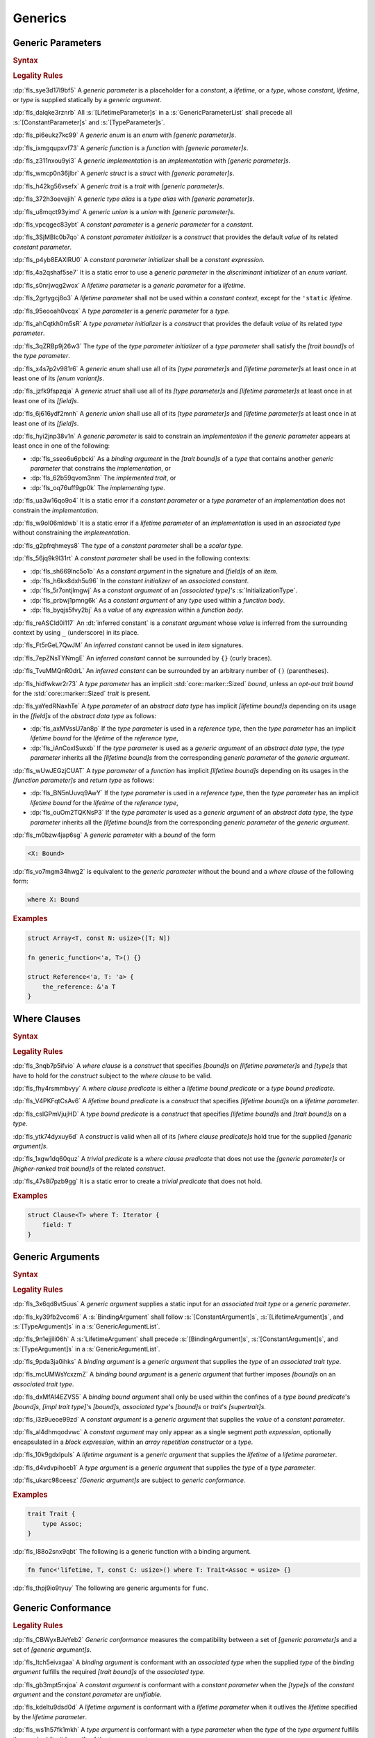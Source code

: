 .. SPDX-License-Identifier: MIT OR Apache-2.0
   SPDX-FileCopyrightText: The Ferrocene Developers

.. default-domain:: spec

.. _fls_y2k5paj8m8ug:

Generics
========

.. _fls_vhpwge5123cm:

Generic Parameters
------------------

.. rubric:: Syntax

.. syntax::

   GenericParameterList ::=
       $$<$$ (GenericParameter ($$,$$ GenericParameter)* $$,$$?)? $$>$$

   GenericParameter ::=
       OuterAttributeOrDoc* (
           ConstantParameter
         | LifetimeParameter
         | TypeParameter
       )

   ConstantParameter ::=
      $$const$$ Name TypeAscription ($$=$$ ConstantParameterInitializer)?

   ConstantParameterInitializer ::=
       BlockExpression
     | Identifier
     | $$-$$? LiteralExpression

   LifetimeParameter ::=
       Lifetime ($$:$$ LifetimeIndicationList)?

   TypeParameter ::=
       Name ($$:$$ TypeBoundList?)? ($$=$$ TypeParameterInitializer)?

   TypeParameterInitializer ::=
       TypeSpecification

.. rubric:: Legality Rules

:dp:`fls_sye3d17l9bf5`
A :t:`generic parameter` is a placeholder for a :t:`constant`, a :t:`lifetime`,
or a :t:`type`, whose :t:`constant`, :t:`lifetime`, or :t:`type` is supplied
statically by a :t:`generic argument`.

:dp:`fls_dalqke3rznrb`
All :s:`[LifetimeParameter]s` in a :s:`GenericParameterList` shall precede all
:s:`[ConstantParameter]s` and :s:`[TypeParameter]s`.

:dp:`fls_pi6eukz7kc99`
A :t:`generic enum` is an :t:`enum` with :t:`[generic parameter]s`.

:dp:`fls_ixmgqupxvf73`
A :t:`generic function` is a :t:`function` with :t:`[generic parameter]s`.

:dp:`fls_z311nxou9yi3`
A :t:`generic implementation` is an :t:`implementation` with
:t:`[generic parameter]s`.

:dp:`fls_wmcp0n36jlbr`
A :t:`generic struct` is a :t:`struct` with :t:`[generic parameter]s`.

:dp:`fls_h42kg56vsefx`
A :t:`generic trait` is a :t:`trait` with :t:`[generic parameter]s`.

:dp:`fls_372h3oevejih`
A :t:`generic type alias` is a :t:`type alias` with :t:`[generic parameter]s`.

:dp:`fls_u8mqct93yimd`
A :t:`generic union` is a :t:`union` with :t:`[generic parameter]s`.

:dp:`fls_vpcqgec83ybt`
A :t:`constant parameter` is a :t:`generic parameter` for a :t:`constant`.

:dp:`fls_3SjMBlc0b7qo`
A :t:`constant parameter initializer` is a :t:`construct` that provides the
default :t:`value` of its related :t:`constant parameter`.

:dp:`fls_p4yb8EAXlRU0`
A :t:`constant parameter initializer` shall be a :t:`constant expression`.

:dp:`fls_4a2qshaf5se7`
It is a static error to use a :t:`generic parameter` in the
:t:`discriminant initializer` of an :t:`enum variant`.

:dp:`fls_s0nrjwqg2wox`
A :t:`lifetime parameter` is a :t:`generic parameter` for a :t:`lifetime`.

:dp:`fls_2grtygcj8o3`
A :t:`lifetime parameter` shall not be used within a :t:`constant context`,
except for the ``'static`` :t:`lifetime`.

:dp:`fls_95eooah0vcqx`
A :t:`type parameter` is a :t:`generic parameter` for a :t:`type`.

:dp:`fls_ahCqtkh0m5sR`
A :t:`type parameter initializer` is a :t:`construct` that provides the
default :t:`value` of its related :t:`type parameter`.

:dp:`fls_3qZRBp9j26w3`
The :t:`type` of the :t:`type parameter initializer` of a :t:`type parameter`
shall satisfy the :t:`[trait bound]s` of the :t:`type parameter`.

:dp:`fls_x4s7p2v981r6`
A :t:`generic enum` shall use all of its :t:`[type parameter]s` and
:t:`[lifetime parameter]s` at least once in at least one of its
:t:`[enum variant]s`.

:dp:`fls_jzfk9fspzqja`
A :t:`generic struct` shall use all of its :t:`[type parameter]s` and
:t:`[lifetime parameter]s` at least once in at least one of its :t:`[field]s`.

:dp:`fls_6j616ydf2mnh`
A :t:`generic union` shall use all of its :t:`[type parameter]s` and
:t:`[lifetime parameter]s` at least once in at least one of its :t:`[field]s`.

:dp:`fls_hyi2jnp38v1n`
A :t:`generic parameter` is said to constrain an :t:`implementation` if the
:t:`generic parameter` appears at least once in one of the following:

* :dp:`fls_sseo6u6pbcki`
  As a :t:`binding argument` in the :t:`[trait bound]s` of a :t:`type` that
  contains another :t:`generic parameter` that constrains the
  :t:`implementation`, or

* :dp:`fls_62b59qvom3nm`
  The :t:`implemented trait`, or

* :dp:`fls_oq76uff9gp0k`
  The :t:`implementing type`.

:dp:`fls_ua3w16qo9o4`
It is a static error if a :t:`constant parameter` or a :t:`type parameter` of
an :t:`implementation` does not constrain the :t:`implementation`.

:dp:`fls_w9ol06mldwb`
It is a static error if a :t:`lifetime parameter` of an :t:`implementation`
is used in an :t:`associated type` without constraining the
:t:`implementation`.

:dp:`fls_g2pfrqhmeys8`
The :t:`type` of a :t:`constant parameter` shall be a :t:`scalar type`.

:dp:`fls_56jq9k9l31rt`
A :t:`constant parameter` shall be used in the following contexts:

* :dp:`fls_sh669lnc5o1b`
  As a :t:`constant argument` in the signature and :t:`[field]s` of an
  :t:`item`.

* :dp:`fls_h6kx8dxh5u96`
  In the :t:`constant initializer` of an :t:`associated constant`.

* :dp:`fls_5r7ontjlmgwj`
  As a :t:`constant argument` of an :t:`[associated type]'s`
  :s:`InitializationType`.

* :dp:`fls_prbwj1pmng6k`
  As a :t:`constant argument` of any :t:`type` used within a :t:`function body`.

* :dp:`fls_byqjs5fvy2bj`
  As a :t:`value` of any :t:`expression` within a :t:`function body`.

:dp:`fls_reASCId0i117`
An :dt:`inferred constant` is a :t:`constant argument` whose :t:`value` is inferred
from the surrounding context by using ``_`` (underscore) in its place.

:dp:`fls_Ft5rGeL7QwJM`
An :t:`inferred constant` cannot be used in :t:`item` signatures.

:dp:`fls_7epZNsTYNmgE`
An :t:`inferred constant` cannot be surrounded by ``{}`` (curly braces).

:dp:`fls_TvuMMQnR0drL`
An :t:`inferred constant` can be surrounded by an arbitrary number of ``()`` (parentheses).

:dp:`fls_hidfwkwr2r73`
A :t:`type parameter` has an implicit :std:`core::marker::Sized` :t:`bound`,
unless an :t:`opt-out trait bound` for the :std:`core::marker::Sized` :t:`trait`
is present.

:dp:`fls_yaYedRNaxhTe`
A :t:`type parameter` of an :t:`abstract data type` has implicit
:t:`[lifetime bound]s` depending on its usage in the :t:`[field]s` of the
:t:`abstract data type` as follows:

* :dp:`fls_axMVssU7an8p`
  If the :t:`type parameter` is used in a :t:`reference type`, then the
  :t:`type parameter` has an implicit :t:`lifetime bound` for the
  :t:`lifetime` of the :t:`reference type`,

* :dp:`fls_iAnCoxISuxxb`
  If the :t:`type parameter` is used as a :t:`generic argument` of an
  :t:`abstract data type`, the :t:`type parameter` inherits all the
  :t:`[lifetime bound]s` from the corresponding :t:`generic parameter` of
  the :t:`generic argument`.

:dp:`fls_wUwJEGzjCUAT`
A :t:`type parameter` of a :t:`function` has implicit :t:`[lifetime bound]s`
depending on its usages in the :t:`[function parameter]s` and :t:`return type`
as follows:

* :dp:`fls_BN5nUuvq9AwY`
  If the :t:`type parameter` is used in a :t:`reference type`, then the
  :t:`type parameter` has an implicit :t:`lifetime bound` for the :t:`lifetime`
  of the :t:`reference type`,

* :dp:`fls_ouOm2TQKNsP3`
  If the :t:`type parameter` is used as a :t:`generic argument` of an
  :t:`abstract data type`, the :t:`type parameter` inherits all the
  :t:`[lifetime bound]s` from the corresponding :t:`generic parameter` of
  the :t:`generic argument`.

:dp:`fls_m0bzw4jap6sg`
A :t:`generic parameter` with a :t:`bound` of the form

.. code-block:: rust

   	<X: Bound>

:dp:`fls_vo7mgm34hwg2`
is equivalent to the :t:`generic parameter` without the bound and a
:t:`where clause` of the following form:

.. code-block:: rust

   	where X: Bound

.. rubric:: Examples

.. code-block:: rust

   struct Array<T, const N: usize>([T; N])

   fn generic_function<'a, T>() {}

   struct Reference<'a, T: 'a> {
       the_reference: &'a T
   }

.. _fls_7nv8ualeaqe3:

Where Clauses
-------------

.. rubric:: Syntax

.. syntax::

   WhereClause ::=
       $$where$$ WhereClausePredicateList

   WhereClausePredicateList ::=
       WhereClausePredicate (, WhereClausePredicate)* $$,$$?

   WhereClausePredicate ::=
       LifetimeBoundPredicate
     | TypeBoundPredicate

   LifetimeBoundPredicate ::=
      LifetimeIndication $$:$$ LifetimeIndicationList?

   TypeBoundPredicate ::=
      ForGenericParameterList? TypeSpecification $$:$$ TypeBoundList?

.. rubric:: Legality Rules

:dp:`fls_3nqb7p5ifvio`
A :t:`where clause` is a :t:`construct` that specifies :t:`[bound]s` on
:t:`[lifetime parameter]s` and :t:`[type]s` that have
to hold for the :t:`construct` subject to the :t:`where clause` to be valid.

:dp:`fls_fhy4rsmmbvyy`
A :t:`where clause predicate` is either a :t:`lifetime bound predicate` or a
:t:`type bound predicate`.

:dp:`fls_V4PKFqtCsAv6`
A :t:`lifetime bound predicate` is a :t:`construct` that specifies
:t:`[lifetime bound]s` on a :t:`lifetime parameter`.

:dp:`fls_cslGPmVjujHD`
A :t:`type bound predicate` is a :t:`construct` that specifies
:t:`[lifetime bound]s` and :t:`[trait bound]s` on a :t:`type`.

:dp:`fls_ytk74dyxuy6d`
A :t:`construct` is valid when all of its :t:`[where clause predicate]s` hold
true for the supplied :t:`[generic argument]s`.

:dp:`fls_1xgw1dq60quz`
A :t:`trivial predicate` is a :t:`where clause predicate` that does not use
the :t:`[generic parameter]s` or :t:`[higher-ranked trait bound]s` of the related
:t:`construct`.

:dp:`fls_47s8i7pzb9gg`
It is a static error to create a :t:`trivial predicate` that does not hold.

.. rubric:: Examples

.. code-block:: rust

   struct Clause<T> where T: Iterator {
       field: T
   }

.. _fls_utuu8mdbuyxm:

Generic Arguments
-----------------

.. rubric:: Syntax

.. syntax::

   GenericArgumentList ::=
       $$<$$ ( GenericArgument ($$,$$ GenericArgument)* $$,$$? )? $$>$$

   GenericArgument ::=
       BindingArgument
     | BindingBoundArgument
     | ConstantArgument
     | LifetimeArgument
     | TypeArgument

   BindingArgument ::=
       Identifier $$=$$ TypeSpecification

   BindingBoundArgument ::=
       Identifier $$:$$ TypeBoundList

   ConstantArgument ::=
       BlockExpression
     | $$-$$? LiteralExpression
     | Identifier

   LifetimeArgument ::=
       LifetimeIndication

   TypeArgument ::=
       TypeSpecification

.. rubric:: Legality Rules

:dp:`fls_3x6qd8vt5uus`
A :t:`generic argument` supplies a static input for an
:t:`associated trait type` or a :t:`generic parameter`.

:dp:`fls_ky39fb2vcom6`
A :s:`BindingArgument` shall follow :s:`[ConstantArgument]s`,
:s:`[LifetimeArgument]s`, and :s:`[TypeArgument]s` in a
:s:`GenericArgumentList`.

:dp:`fls_9n1ejjili06h`
A :s:`LifetimeArgument` shall precede :s:`[BindingArgument]s`,
:s:`[ConstantArgument]s`, and :s:`[TypeArgument]s` in a
:s:`GenericArgumentList`.

:dp:`fls_9pda3ja0ihks`
A :t:`binding argument` is a :t:`generic argument` that supplies the :t:`type`
of an :t:`associated trait type`.

:dp:`fls_mcUMWsYcxzmZ`
A :t:`binding bound argument` is a :t:`generic argument` that further imposes
:t:`[bound]s` on an :t:`associated trait type`.

:dp:`fls_dxMfAI4EZVS5`
A :t:`binding bound argument` shall only be used within the confines of a
:t:`type bound predicate`'s :t:`[bound]s`, :t:`[impl trait type]`'s
:t:`[bound]s`, :t:`associated type`'s :t:`[bound]s` or :t:`trait`'s
:t:`[supertrait]s`.

:dp:`fls_i3z9ueoe99zd`
A :t:`constant argument` is a :t:`generic argument` that supplies the
:t:`value` of a :t:`constant parameter`.

:dp:`fls_al4dhmqodvwc`
A :t:`constant argument` may only appear as a single segment
:t:`path expression`, optionally encapsulated in a :t:`block expression`, within
an :t:`array repetition constructor` or a :t:`type`.

:dp:`fls_10k9gdxlpuls`
A :t:`lifetime argument` is a :t:`generic argument` that supplies the
:t:`lifetime` of a :t:`lifetime parameter`.

:dp:`fls_d4vdvpihoeb1`
A :t:`type argument` is a :t:`generic argument` that supplies the :t:`type` of
a :t:`type parameter`.

:dp:`fls_ukarc98ceesz`
:t:`[Generic argument]s` are subject to :t:`generic conformance`.

.. rubric:: Examples

.. code-block:: rust

   trait Trait {
       type Assoc;
   }

:dp:`fls_l88o2snx9qbt`
The following is a generic function with a binding argument.

.. code-block:: rust

   fn func<'lifetime, T, const C: usize>() where T: Trait<Assoc = usize> {}

:dp:`fls_thpj9io9tyuy`
The following are generic arguments for ``func``.

.. syntax::

   func::<'static, u32, 0>();

.. _fls_i7g2n7hfg3ch:

Generic Conformance
-------------------

.. rubric:: Legality Rules

:dp:`fls_CBWyxBJeYeb2`
:t:`Generic conformance` measures the compatibility between a set of
:t:`[generic parameter]s` and a set of :t:`[generic argument]s`.

:dp:`fls_ltch5eivxgaa`
A :t:`binding argument` is conformant with an :t:`associated type` when the
supplied :t:`type` of the :t:`binding argument` fulfills the required
:t:`[trait bound]s` of the :t:`associated type`.

:dp:`fls_gb3mpt5rxjoa`
A :t:`constant argument` is conformant with a :t:`constant parameter` when
the :t:`[type]s` of the :t:`constant argument` and the :t:`constant parameter`
are :t:`unifiable`.

:dp:`fls_kdeltu9dsd0d`
A :t:`lifetime argument` is conformant with a :t:`lifetime parameter` when it
outlives the :t:`lifetime` specified by the :t:`lifetime parameter`.

:dp:`fls_ws1h57fk1mkh`
A :t:`type argument` is conformant with a :t:`type parameter` when the
:t:`type` of the :t:`type argument` fulfills the required :t:`[trait bound]s`
of the :t:`type parameter`.

:dp:`fls_w0ozotuwtr9`
:t:`[Generic argument]s` are conformant with :t:`[generic parameter]s` when

* :dp:`fls_91bylteu35bi`
  The :t:`[generic argument]s` consist only of conformant
  :t:`[binding argument]s`, conformant :t:`[constant argument]s`, conformant
  :t:`[lifetime argument]s`, and conformant :t:`[type argument]s`, and

* :dp:`fls_j6xtrxc6aik`
  Any remaining :t:`[generic parameter]s` without corresponding conformant
  :t:`[generic argument]s` are :t:`[constant parameter]s` with
  :t:`[constant parameter initializer]s`, :t:`[lifetime parameter]s` with
  either inferred :t:`[lifetime argument]s` or :t:`[elided lifetime]s`,
  :t:`[type parameter]s` with :t:`[type parameter initializer]s` or inferred
  :t:`[type argument]s`, and

* :dp:`fls_us7d30cbwgpz`
  All :t:`[lifetime argument]s` come first, followed by
  :t:`[constant argument]s` and :t:`[type argument]s` in the order defined by
  the :t:`[generic parameter]s`, followed by :t:`[binding argument]s`, and

* :dp:`fls_dp3hpvf0fmr8`
  All :t:`[constant argument]s`, :t:`[lifetime argument]s`, and
  :t:`[type argument]s` have a corresponding :t:`generic parameter`.

:dp:`fls_mg45zcguxxg5`
:t:`[Generic argument]s` shall be conformant.

:dp:`fls_mDgq5XjzKAl3`
The :t:`value` of a :t:`constant parameter` is determined as follows:

* :dp:`fls_YufUgB25ovh3`
  If the :t:`constant parameter` has a conformant :t:`constant argument`, then
  the :t:`value` is that of the :t:`constant argument`.

* :dp:`fls_OhVxhJ23x7W2`
  Otherwise, if the :t:`constant parameter` has a
  :t:`constant parameter initializer`, then the :t:`value` is that of the
  :t:`constant parameter initializer`.

* :dp:`fls_Kyar0jH9BqeW`
  Otherwise this is a static error.
